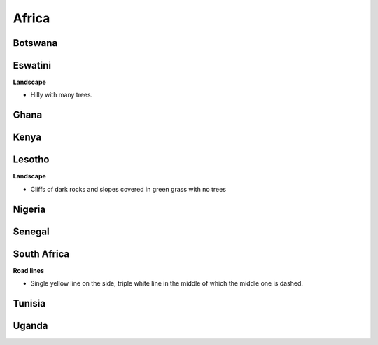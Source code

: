 Africa
======


Botswana
--------

Eswatini
--------

**Landscape**

- Hilly with many trees.


Ghana
-----

Kenya
-----

Lesotho
-------

**Landscape**

- Cliffs of dark rocks and slopes covered in green grass with no trees


Nigeria
-------

Senegal
-------

South Africa
------------

**Road lines**

- Single yellow line on the side, triple white line in the middle of which the middle one is dashed.

Tunisia
-------

Uganda
------